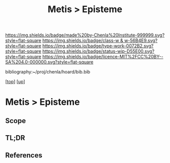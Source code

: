 #   -*- mode: org; fill-column: 60 -*-

#+TITLE: Metis > Episteme 
#+STARTUP: showall
#+TOC: headlines 4
#+PROPERTY: filename

[[https://img.shields.io/badge/made%20by-Chenla%20Institute-999999.svg?style=flat-square]] 
[[https://img.shields.io/badge/class-w & w-56B4E9.svg?style=flat-square]]
[[https://img.shields.io/badge/type-work-0072B2.svg?style=flat-square]]
[[https://img.shields.io/badge/status-wip-D55E00.svg?style=flat-square]]
[[https://img.shields.io/badge/licence-MIT%2FCC%20BY--SA%204.0-000000.svg?style=flat-square]]

bibliography:~/proj/chenla/hoard/bib.bib

[[[../../index.org][top]]] [[[../index.org][up]]]

* Metis > Episteme
:PROPERTIES:
:CUSTOM_ID:
:Name:     /home/deerpig/proj/chenla/warp/ww-metis-epistine.org
:Created:  2018-05-22T10:36@Prek Leap (11.642600N-104.919210W)
:ID:       2a6daf55-b2b4-47ad-8d08-d4be26813637
:VER:      580232268.693368536
:GEO:      48P-491193-1287029-15
:BXID:     proj:CKA4-2731
:Class:    primer
:Type:     work
:Status:   wip
:Licence:  MIT/CC BY-SA 4.0
:END:

** Scope
** TL;DR



** References


